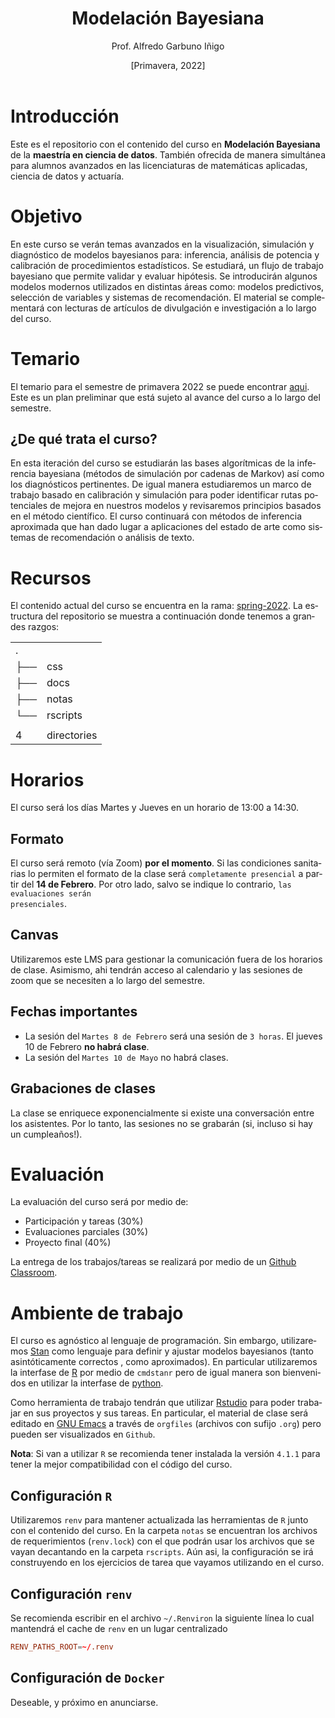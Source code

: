 #+TITLE: Modelación Bayesiana
#+AUTHOR: Prof. Alfredo Garbuno Iñigo
#+EMAIL:  agarbuno@itam.mx
#+DATE: [Primavera, 2022]
:REVEAL_PROPERTIES:
#+LANGUAGE: es
#+OPTIONS: num:nil toc:nil timestamp:nil
#+REVEAL_REVEAL_JS_VERSION: 4
#+REVEAL_THEME: night
#+REVEAL_SLIDE_NUMBER: t
#+REVEAL_HEAD_PREAMBLE: <meta name="description" content="Modelación Bayesiana">
#+REVEAL_INIT_OPTIONS: width:1600, height:900, margin:.2
#+REVEAL_EXTRA_CSS: ./css/mods.css
#+REVEAL_PLUGINS: (notes)
:END:
#+STARTUP: showall
#+EXCLUDE_TAGS: toc

* Contenido                                                             :toc:
:PROPERTIES:
:TOC:      :include all  :ignore this :depth 3
:END:
:CONTENTS:
- [[#introducción][Introducción]]
- [[#objetivo][Objetivo]]
- [[#temario][Temario]]
  - [[#de-qué-trata-el-curso][¿De qué trata el curso?]]
- [[#recursos][Recursos]]
- [[#horarios][Horarios]]
  - [[#formato][Formato]]
  - [[#canvas][Canvas]]
  - [[#fechas-importantes][Fechas importantes]]
  - [[#grabaciones-de-clases][Grabaciones de clases]]
- [[#evaluación][Evaluación]]
- [[#ambiente-de-trabajo][Ambiente de trabajo]]
  - [[#configuración-r][Configuración R]]
  - [[#configuración-renv][Configuración renv]]
  - [[#configuración-de-docker][Configuración de Docker]]
:END:

* Introducción

Este es el repositorio con el contenido del curso en *Modelación Bayesiana* de la
*maestría en ciencia de datos*. También ofrecida de manera simultánea para alumnos
avanzados en las licenciaturas de matemáticas aplicadas, ciencia de datos y
actuaría.

* Objetivo

En este curso se verán temas avanzados en la visualización, simulación y
diagnóstico de modelos bayesianos para: inferencia, análisis de potencia y
calibración de procedimientos estadísticos. Se estudiará, un flujo de trabajo
bayesiano que permite validar y evaluar hipótesis. Se introducirán algunos
modelos modernos utilizados en distintas áreas como: modelos predictivos,
selección de variables y sistemas de recomendación. El material se complementará
con lecturas de artículos de divulgación e investigación a lo largo del curso.
 
* Temario

El temario para el semestre de primavera 2022 se puede encontrar [[https://github.com/ITAM-DS/modelacion-bayesiana/blob/spring-2022/docs/temario-modelacion-bayesiana.pdf][aqui]]. Este es
un plan preliminar que está sujeto al avance del curso a lo largo del semestre. 

** ¿De qué trata el curso?

En esta iteración del curso se estudiarán las bases algorítmicas de la
inferencia bayesiana (métodos de simulación por cadenas de Markov) así como los
diagnósticos pertinentes. De igual manera estudiaremos un marco de trabajo
basado en calibración y simulación para poder identificar rutas potenciales de
mejora en nuestros modelos y revisaremos principios basados en el método
científico. El curso continuará con métodos de inferencia aproximada que han
dado lugar a aplicaciones del estado de arte como sistemas de recomendación o
análisis de texto.

* Recursos

El contenido actual del curso se encuentra en la rama: [[https://github.com/ITAM-DS/modelacion-bayesiana/tree/spring-2022][spring-2022]]. La
estructura del repositorio se muestra a continuación donde tenemos a grandes
razgos:

#+begin_src bash :exports results :results org

tree -L 1 -d 

#+end_src

#+RESULTS:
| .   |             |
| ├── | css         |
| ├── | docs        |
| ├── | notas       |
| └── | rscripts    |
|     |             |
| 4   | directories |



* Horarios

El curso será los días Martes y Jueves en un horario de 13:00 a 14:30.

** Formato

El curso será remoto (vía Zoom) *por el momento*. Si las condiciones sanitarias lo
permiten el formato de la clase será ~completamente presencial~ a partir del *14 de
Febrero*. Por otro lado, salvo se indique lo contrario, ~las evaluaciones serán
presenciales~.

** Canvas

Utilizaremos este LMS para gestionar la comunicación fuera de los horarios de
clase. Asimismo, ahi tendrán acceso al calendario y las sesiones de zoom que se
necesiten a lo largo del semestre.

** Fechas importantes

#+ATTR_REVEAL: :frag (appear)
- La sesión del ~Martes 8 de Febrero~ será una sesión de ~3 horas~. El jueves 10 de Febrero *no habrá clase*.
- La sesión del ~Martes 10 de Mayo~ no habrá clases. 

** Grabaciones de clases

La clase se enriquece exponencialmente si existe una conversación entre los
asistentes. Por lo tanto, las sesiones no se grabarán (si, incluso si hay un cumpleaños!). 

* Evaluación

La evaluación del curso será por medio de:
#+ATTR_REVEAL: :frag (appear)
- Participación y tareas (30%)
- Evaluaciones parciales (30%)
- Proyecto final (40%)

La entrega de los trabajos/tareas se realizará por medio de un [[https://github.blog/2021-08-12-teaching-learning-github-classroom-visual-studio-code/][Github Classroom]]. 

* Ambiente de trabajo

El curso es agnóstico al lenguaje de programación. Sin embargo, utilizaremos [[https://mc-stan.org/][Stan]] como lenguaje para definir y ajustar modelos bayesianos (tanto asintóticamente correctos , como aproximados). En particular utilizaremos la interfase de [[https://www.r-project.org/][R]] por medio de ~cmdstanr~ pero de igual manera son bienvenidos en utilizar la interfase de [[https://www.python.org/][python]]. 

Como herramienta de trabajo tendrán que utilizar [[https://www.rstudio.com/products/rstudio/download/][Rstudio]] para poder trabajar en sus proyectos y sus tareas. En particular, el material de clase será editado en [[https://www.gnu.org/software/emacs/][GNU Emacs]] a través de =orgfiles= (archivos con sufijo ~.org~) pero pueden ser visualizados  en ~Github~.

*Nota*: Si van a utilizar ~R~ se recomienda tener instalada la versión ~4.1.1~ para tener la mejor compatibilidad con el código del curso.

** Configuración ~R~

Utilizaremos ~renv~ para mantener actualizada las herramientas de ~R~ junto con el contenido del curso. En la carpeta =notas= se encuentran los archivos de requerimientos (=renv.lock=)  con el que podrán usar los archivos que se vayan decantando en la carpeta =rscripts=. Aún asi, la configuración se irá construyendo en los ejercicios de tarea que vayamos utilizando en el curso.

** Configuración ~renv~

Se recomienda escribir en el archivo ~~/.Renviron~ la siguiente línea lo cual mantendrá el cache de ~renv~ en un lugar centralizado 

#+begin_src conf :tangle ~/.Renviron :mkdirp yes
  RENV_PATHS_ROOT=~/.renv
#+end_src

** Configuración de ~Docker~

Deseable, y próximo en anunciarse. 
